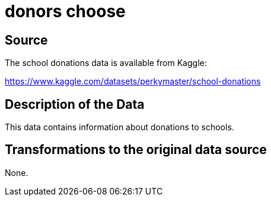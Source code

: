 = donors choose

== Source

The school donations data is available from Kaggle:

https://www.kaggle.com/datasets/perkymaster/school-donations

== Description of the Data

This data contains information about donations to schools.

== Transformations to the original data source

None.



